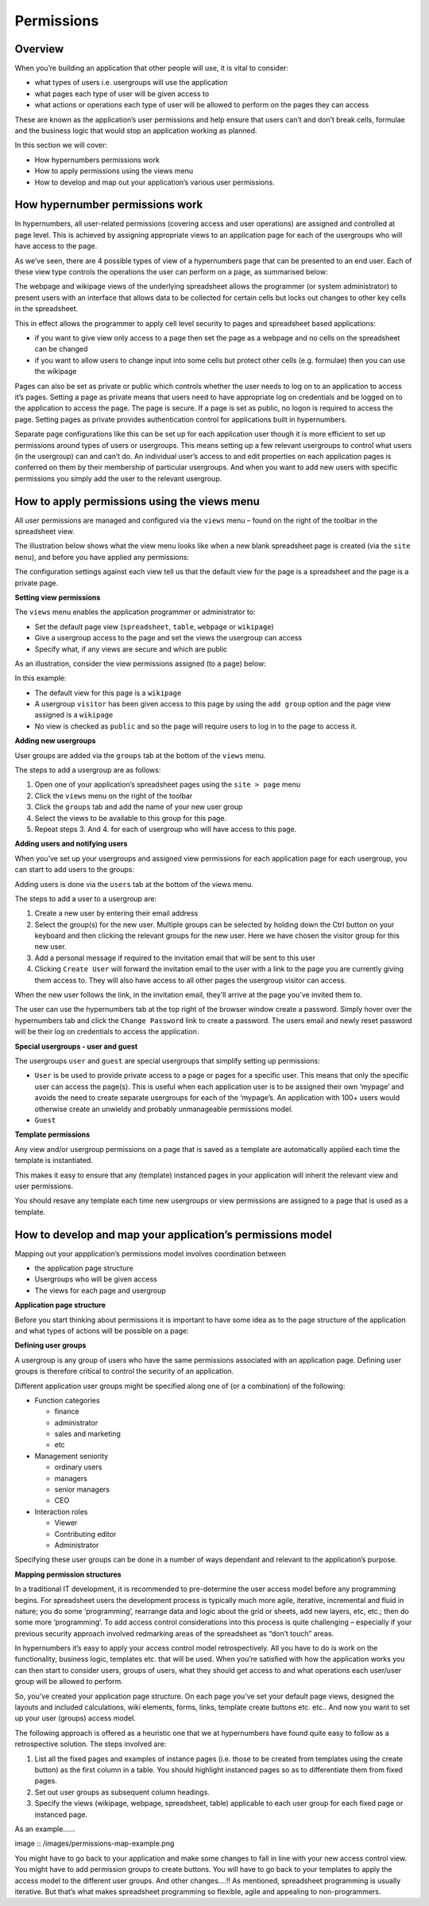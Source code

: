 ===========
Permissions
===========

Overview
--------

When you’re building an application that other people will use, it is vital to consider:

*	what types of  users i.e. usergroups will use the application
*	what pages each type of user will be given access to
*	what actions or operations each type of user will be allowed to perform on the pages they can access

These are known as the application’s user permissions and help ensure that users can’t and don’t break cells, formulae and the business logic that would stop an application working as planned. 

In this section we will cover:

*	How hypernumbers permissions work
*	How to apply permissions using the views menu
*	How to develop and map out your application’s various user permissions.

How hypernumber permissions work
--------------------------------

In hypernumbers, all user-related permissions (covering access and user operations) are assigned and controlled at page level. This is achieved by assigning appropriate views to an application page for each of the usergroups who will have access to the page.

As we’ve seen, there are 4 possible types of view of a hypernumbers page that can be presented to an end user. Each of these view type controls the operations the user can perform on a page, as summarised below:
 
.. image :: /images/permissions-model.png

The webpage and wikipage views of the underlying spreadsheet allows the programmer (or system administrator) to present users with an interface that allows data to be collected for certain cells but locks out changes to other key cells in the spreadsheet. 

This in effect allows the programmer to apply cell level security to pages and spreadsheet based applications:

*	if you want to give view only access to a page then set the page as a webpage and no cells on the spreadsheet can be changed
*	if you want to allow users to change input into some cells but protect other cells (e.g. formulae) then you can use the wikipage

Pages can also be set as private or public which controls whether the user needs to log on to an application to access it’s pages. Setting a page as private means that users need to have appropriate log on credentials and be logged on to the application to access the page. The page is secure. If a page is set as public, no logon is required to access the page. Setting pages as private provides authentication control for applications built in hypernumbers.  

Separate page configurations like this can be set up for each application user though it is more efficient to set up permissions around types of users or usergroups. This means setting up a few relevant usergroups to control what users (in the usergroup) can and can’t do. An individual user’s access to and edit properties on each application pages is conferred on them by their membership of particular usergroups. And when you want to add new users with specific permissions you simply add the user to the relevant usergroup.

How to apply permissions using the views menu
---------------------------------------------

All user permissions are managed and configured via the ``views`` menu – found on the right of the toolbar in the spreadsheet view.

The illustration below shows what the view menu looks like when a new blank spreadsheet page is created (via the ``site menu``), and before you have applied any permissions:
 

.. image :: /images/permissions-views.png

The configuration settings against each view tell us that the default view for the page is a spreadsheet and the page is a private page.

**Setting view permissions**

The ``views`` menu enables the application programmer or administrator to:

*	Set the default page view (``spreadsheet``, ``table``, ``webpage`` or ``wikipage``)
*	Give a usergroup access to the page and set the views the usergroup can access
*	Specify what, if any views are secure and which are public

As an illustration, consider the view permissions assigned (to a page) below:
 

.. image :: /images/permissions-views-usergroups.png

In this example:

*	The default view for this page is a ``wikipage``
*	A usergroup ``visitor`` has been given access to this page by using the ``add group`` option and the page view assigned is a ``wikipage`` 
*	No view is checked as ``public`` and so the page will require users to log in to the page to access it.

**Adding new usergroups**

User groups are added via the ``groups`` tab at the bottom of the ``views`` menu.
  
.. image :: /images/permissions-create-usergroup.png

The steps to add a usergroup are as follows:
   
#.	Open one of your application’s spreadsheet pages using the ``site > page`` menu
#.	Click the ``views`` menu on the right of the toolbar 
#.	Click the ``groups`` tab and add the name of your new user group
#.	Select the views to be available to this group for this page.
#.	Repeat steps 3. And 4. for each of usergroup who will have access to this page.

**Adding users and notifying users**

When you’ve set up your usergroups and assigned view permissions for each application page for each usergroup, you can start to add users to the groups:

Adding users is done via the ``users`` tab at the bottom of the views menu. 

 
.. image :: /images/permissions-add-users.png

The steps to add a user to a usergroup are: 

#.	Create a new user by entering their email address
#.	Select the group(s) for the new user. Multiple groups can be selected by holding down the Ctrl button on your keyboard and then clicking the relevant groups for the new user. Here we have chosen the visitor group for this new user.
#.	Add a personal message if required to the invitation email that will be sent to this user
#.	Clicking ``Create User`` will forward the invitation email to the user with a link to the page you are currently giving them access to. They will also have access to all other pages the usergroup visitor can access.

When the new user follows the link, in the invitation email, they’ll arrive at the page you’ve invited them to. 

The user can use the hypernumbers tab at the top right of the browser window create a password. Simply hover over the hypernumbers tab and click the ``Change Password`` link to create a password. The users email and newly reset password will be their log on credentials to access the application.

**Special usergroups - user and guest**

The usergroups ``user`` and ``guest`` are special usergroups that simplify setting up permissions:

* ``User`` is be used to provide private access to a page or pages for a specific user. This means that only the specific user can access the page(s). This is useful when each application user is to be assigned their own ‘mypage’ and avoids the need to create separate usergroups for each of the ‘mypage’s. An application with 100+ users would otherwise create an unwieldy and probably unmanageable permissions model.

* ``Guest``

**Template permissions**

Any view and/or usergroup permissions on a page that is saved as a template are automatically applied each time the template is instantiated. 

This makes it easy to ensure that any (template) instanced pages in your application will inherit the relevant view and user permissions. 

You should resave any template each time new usergroups or view permissions are assigned to a page that is used as a template. 

How to develop and map your application’s permissions model
-----------------------------------------------------------

Mapping out your appplication’s permissions model involves coordination between

*	the application page structure
*	Usergroups who will be given access
*	The views for each page and usergroup

**Application page structure**

Before you start thinking about permissions it is important to have some idea as to the page structure of the application and what types of actions will be possible on a page:

**Defining user groups**

A usergroup is any group of users who have the same permissions associated with an application page. Defining user groups is therefore critical to control the security of an application.
  
Different application user groups might be specified along one of (or a combination) of the following: 

*	Function categories

	*	finance
	*	administrator
	*	sales and marketing
	*	etc

*	Management seniority

	*	ordinary users
	*	managers
	*	senior managers
	*       CEO
	
*	Interaction roles

	*	Viewer
	*	Contributing editor
	*	Administrator

Specifying these user groups can be done in a number of ways dependant and relevant to the application’s purpose.

**Mapping permission structures**

In a traditional IT development, it is recommended to pre-determine the user access model before any programming begins. For spreadsheet users the development process is typically much more agile, iterative, incremental and fluid in nature; you do some ‘programming’, rearrange data and logic about the grid or sheets, add new layers, etc, etc.; then do some more ‘programming’. To add access control considerations into this process is quite challenging – especially if your previous security approach involved redmarking areas of the spreadsheet as “don’t touch” areas. 

In hypernumbers it’s easy to apply your access control model retrospectively. All you have to do is work on the functionality, business logic, templates etc. that will be used. When you’re satisfied with how the application works you can then start to consider users, groups of users, what they should get access to and what operations each user/user group will be allowed to perform.

So, you’ve created your application page structure. On each page you’ve set your default page views, designed the layouts and included calculations,  wiki elements, forms, links, template create buttons etc. etc.. And now you want to set up your user (groups) access model. 

The following approach is offered as a heuristic one that we at hypernumbers have found quite easy to follow as a retrospective solution. The steps involved are:
   
#.	List all the fixed pages and examples of instance pages (i.e. those to be created from templates using the create button) as the first column in a table. You should highlight instanced pages so as to differentiate them from fixed pages.
#.	Set out user groups as subsequent column headings.
#.	Specify the views (wikipage, webpage, spreadsheet, table) applicable to each user group for each fixed page or instanced page.

As an example……

image :: /images/permissions-map-example.png

You might have to go back to your application and make some changes to fall in line with your new access control view. You might have to add permission groups to create buttons. You will have to go back to your templates to apply the access model to the different user groups. And other changes….!! As mentioned, spreadsheet programming is usually iterative. But that’s what makes spreadsheet programming so flexible, agile and appealing to non-programmers. 


